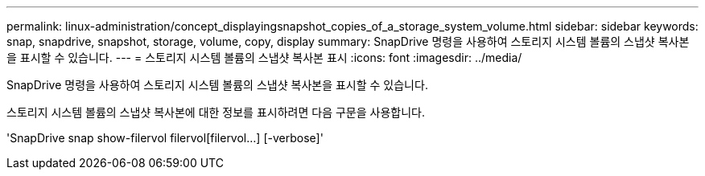 ---
permalink: linux-administration/concept_displayingsnapshot_copies_of_a_storage_system_volume.html 
sidebar: sidebar 
keywords: snap, snapdrive, snapshot, storage, volume, copy, display 
summary: SnapDrive 명령을 사용하여 스토리지 시스템 볼륨의 스냅샷 복사본을 표시할 수 있습니다. 
---
= 스토리지 시스템 볼륨의 스냅샷 복사본 표시
:icons: font
:imagesdir: ../media/


[role="lead"]
SnapDrive 명령을 사용하여 스토리지 시스템 볼륨의 스냅샷 복사본을 표시할 수 있습니다.

스토리지 시스템 볼륨의 스냅샷 복사본에 대한 정보를 표시하려면 다음 구문을 사용합니다.

'SnapDrive snap show-filervol filervol[filervol...] [-verbose]'
